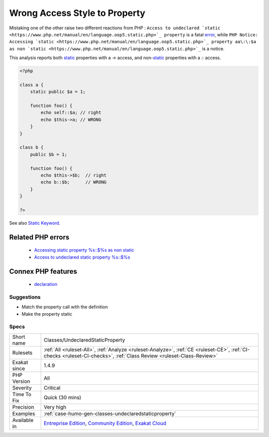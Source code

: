 .. _classes-undeclaredstaticproperty:

.. _wrong-access-style-to-property:

Wrong Access Style to Property
++++++++++++++++++++++++++++++

.. meta::
	:description:
		Wrong Access Style to Property: Use the right syntax when reaching for a property.
	:twitter:card: summary_large_image
	:twitter:site: @exakat
	:twitter:title: Wrong Access Style to Property
	:twitter:description: Wrong Access Style to Property: Use the right syntax when reaching for a property
	:twitter:creator: @exakat
	:twitter:image:src: https://www.exakat.io/wp-content/uploads/2020/06/logo-exakat.png
	:og:image: https://www.exakat.io/wp-content/uploads/2020/06/logo-exakat.png
	:og:title: Wrong Access Style to Property
	:og:type: article
	:og:description: Use the right syntax when reaching for a property
	:og:url: https://exakat.readthedocs.io/en/latest/Reference/Rules/Wrong Access Style to Property.html
	:og:locale: en
.. raw:: html	<script type="application/ld+json">{"@context":"https:\/\/schema.org","@graph":[{"@type":"WebPage","@id":"https:\/\/php-tips.readthedocs.io\/en\/latest\/Reference\/Rules\/Classes\/UndeclaredStaticProperty.html","url":"https:\/\/php-tips.readthedocs.io\/en\/latest\/Reference\/Rules\/Classes\/UndeclaredStaticProperty.html","name":"Wrong Access Style to Property","isPartOf":{"@id":"https:\/\/www.exakat.io\/"},"datePublished":"Thu, 23 Jan 2025 14:24:26 +0000","dateModified":"Thu, 23 Jan 2025 14:24:26 +0000","description":"Use the right syntax when reaching for a property","inLanguage":"en-US","potentialAction":[{"@type":"ReadAction","target":["https:\/\/exakat.readthedocs.io\/en\/latest\/Wrong Access Style to Property.html"]}]},{"@type":"WebSite","@id":"https:\/\/www.exakat.io\/","url":"https:\/\/www.exakat.io\/","name":"Exakat","description":"Smart PHP static analysis","inLanguage":"en-US"}]}</script>Use the right syntax when reaching for a property. `Static <https://www.php.net/manual/en/language.oop5.static.php>`_ properties use the ``\:\:`` operator, and non-`static <https://www.php.net/manual/en/language.oop5.static.php>`_ properties use ``->``. 

Mistaking one of the other raise two different reactions from PHP : ``Access to undeclared `static <https://www.php.net/manual/en/language.oop5.static.php>`_ property`` is a fatal `error <https://www.php.net/error>`_, while ``PHP Notice:  Accessing `static <https://www.php.net/manual/en/language.oop5.static.php>`_ property aa\:\:$a as non `static <https://www.php.net/manual/en/language.oop5.static.php>`_`` is a notice.

This analysis reports both `static <https://www.php.net/manual/en/language.oop5.static.php>`_ properties with a `->` access, and non-`static <https://www.php.net/manual/en/language.oop5.static.php>`_ properties with a `\:\:` access.

.. code-block:: php
   
   <?php
   
   class a { 
       static public $a = 1;
       
       function foo() {
           echo self::$a; // right
           echo $this->a; // WRONG
       }
   }
   
   class b { 
       public $b = 1;
   
       function foo() {
           echo $this->$b;  // right
           echo b::$b;      // WRONG
       }
   }
   
   ?>

See also `Static Keyword <https://www.php.net/manual/en/language.oop5.static.php>`_.

Related PHP errors 
-------------------

  + `Accessing static property %s::$%s as non static <https://php-errors.readthedocs.io/en/latest/messages/accessing-static-property-%25s%3A%3A%24%25s-as-non-static.html>`_
  + `Access to undeclared static property %s::$%s <https://php-errors.readthedocs.io/en/latest/messages/access-to-undeclared-static-property-%25s%3A%3A%24%25s.html>`_



Connex PHP features
-------------------

  + `declaration <https://php-dictionary.readthedocs.io/en/latest/dictionary/declaration.ini.html>`_


Suggestions
___________

* Match the property call with the definition
* Make the property static




Specs
_____

+--------------+-----------------------------------------------------------------------------------------------------------------------------------------------------------------------------------------+
| Short name   | Classes/UndeclaredStaticProperty                                                                                                                                                        |
+--------------+-----------------------------------------------------------------------------------------------------------------------------------------------------------------------------------------+
| Rulesets     | :ref:`All <ruleset-All>`, :ref:`Analyze <ruleset-Analyze>`, :ref:`CE <ruleset-CE>`, :ref:`CI-checks <ruleset-CI-checks>`, :ref:`Class Review <ruleset-Class-Review>`                    |
+--------------+-----------------------------------------------------------------------------------------------------------------------------------------------------------------------------------------+
| Exakat since | 1.4.9                                                                                                                                                                                   |
+--------------+-----------------------------------------------------------------------------------------------------------------------------------------------------------------------------------------+
| PHP Version  | All                                                                                                                                                                                     |
+--------------+-----------------------------------------------------------------------------------------------------------------------------------------------------------------------------------------+
| Severity     | Critical                                                                                                                                                                                |
+--------------+-----------------------------------------------------------------------------------------------------------------------------------------------------------------------------------------+
| Time To Fix  | Quick (30 mins)                                                                                                                                                                         |
+--------------+-----------------------------------------------------------------------------------------------------------------------------------------------------------------------------------------+
| Precision    | Very high                                                                                                                                                                               |
+--------------+-----------------------------------------------------------------------------------------------------------------------------------------------------------------------------------------+
| Examples     | :ref:`case-humo-gen-classes-undeclaredstaticproperty`                                                                                                                                   |
+--------------+-----------------------------------------------------------------------------------------------------------------------------------------------------------------------------------------+
| Available in | `Entreprise Edition <https://www.exakat.io/entreprise-edition>`_, `Community Edition <https://www.exakat.io/community-edition>`_, `Exakat Cloud <https://www.exakat.io/exakat-cloud/>`_ |
+--------------+-----------------------------------------------------------------------------------------------------------------------------------------------------------------------------------------+


